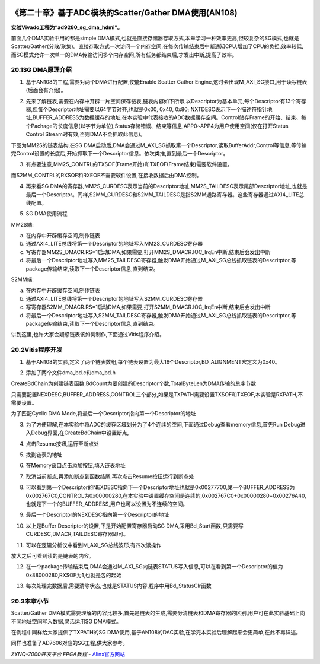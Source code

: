 .. image:: images/images_0/88.png  

=========================================================
《第二十章》基于ADC模块的Scatter/Gather DMA使用(AN108) 
=========================================================
**实验Vivado工程为“ad9280_sg_dma_hdmi”。**

前面几个DMA实验中用的都是simple DMA模式,也就是直接存储器存取方式,本章学习一种效率更高,但较复杂的SG模式,也就是Scatter/Gather(分散/聚集)。直接存取方式一次访问一个内存空间,在每次传输结束后中断通知CPU,增加了CPU的负担,效率较低,而SG模式允许一次单一的DMA传输访问多个内存空间,所有任务都结束后,才发出中断,提高了效率。

.. image:: images/images_20/image640.png  
   :align: center

20.1SG DMA原理介绍
=========================================================
1. 基于AN108的工程,需要对两个DMA进行配置,使能Enable Scatter Gather Engine,这时会出现M_AXI_SG接口,用于读写链表(后面会有介绍)。

.. image:: images/images_20/image641.png  
   :align: center

2. 先来了解链表,需要在内存中开辟一片空间保存链表,链表内容如下所示,以Descriptor为基本单元,每个Descriptor有13个寄存器,但每个Descriptor地址需要以64字节对齐,也就是0x00, 0x40, 0x80; NXTDESC表示下一个描述符指针地址,BUFFER_ADDRESS为数据缓存的地址,在本实验中代表接收的ADC数据缓存空间。Control储存Frame的开始、结束、每个Pachage的长度信息(以字节为单位),Status存储错误、结束等信息,APP0~APP4为用户使用空间(仅在打开Status Control Stream时有效,否则DMA不会抓取此信息)。

.. image:: images/images_20/image642.png  
   :align: center

下图为MM2S的链表结构,在SG DMA启动后,DMA会通过M_AXI_SG抓取第一个Descriptor,读取BufferAddr,Control等信息,等传输完Control设置的长度后,开始抓取下一个Descriptor信息。依次类推,直到最后一个Descriptor。

.. image:: images/images_20/image643.png  
   :align: center

3. 有点要注意,MM2S_CONTRL的TXSOF(Frame开始)和TXEOF(Frame结束)需要软件设置。

.. image:: images/images_20/image644.png  
   :align: center

而S2MM_CONTRL的RXSOF和RXEOF不需要软件设置,在接收数据后由DMA控制。

.. image:: images/images_20/image645.png  
   :align: center

4. 再来看SG DMA的寄存器,MM2S_CURDESC表示当前的Descriptor地址,MM2S_TAILDESC表示尾部Descriptor地址,也就是最后一个Descriptor。同样,S2MM_CURDESC和S2MM_TAILDESC是指S2MM通路寄存器。这些寄存器通过AXI4_LITE总线配置。

.. image:: images/images_20/image646.png  
   :align: center

5. SG DMA使用流程
   
MM2S端:

a) 在内存中开辟缓存空间,制作链表
b) 通过AXI4_LITE总线将第一个Descriptor的地址写入MM2S_CURDESC寄存器
c) 写寄存器MM2S_DMACR.RS=1启动DMA,如果需要,打开MM2S_DMACR.IOC_IrqEn中断,结束后会发出中断
d) 将最后一个Descriptor地址写入MM2S_TAILDESC寄存器,触发DMA开始通过M_AXI_SG总线抓取链表的Descritptor,等package传输结束,读取下一个Descriptor信息,直到结束。

S2MM端:

a) 在内存中开辟缓存空间,制作链表
b) 通过AXI4_LITE总线将第一个Descriptor的地址写入S2MM_CURDESC寄存器
c) 写寄存器S2MM_DMACR.RS=1启动DMA,如果需要,打开S2MM_DMACR.IOC_IrqEn中断,结束后会发出中断
d) 将最后一个Descriptor地址写入S2MM_TAILDESC寄存器,触发DMA开始通过M_AXI_SG总线抓取链表的Descritptor,等package传输结束,读取下一个Descriptor信息,直到结束。

讲到这里,也许大家会疑惑链表该如何制作,下面通过Vitis程序介绍。

20.2Vitis程序开发
=========================================================
1. 基于AN108的实验,定义了两个链表数组,每个链表设置为最大16个Descriptor,BD_ALIGNMENT宏定义为0x40。

.. image:: images/images_20/image647.png  
   :align: center

2. 添加了两个文件dma_bd.c和dma_bd.h

.. image:: images/images_20/image648.png  
   :align: center

CreateBdChain为创建链表函数,BdCount为要创建的Descriptor个数,TotalByteLen为DMA传输的总字节数

.. image:: images/images_20/image649.png  
   :align: center

只需要配置NEXDESC,BUFFER_ADDRESS,CONTROL三个部分,如果是TXPATH需要设置TXSOF和TXEOF,本实验是RXPATH,不需要设置。

.. image:: images/images_20/image650.png  
   :align: center

为了匹配Cyclic DMA Mode,将最后一个Descriptor指向第一个Descriptor的地址

.. image:: images/images_20/image651.png  
   :align: center

3. 为了方便理解,在本实验中将ADC的缓存区域划分为了4个连续的空间,下面通过Debug查看memory信息,首先Run Debug进入Debug界面,在CreateBdChain中设置断点,

.. image:: images/images_20/image652.png  
   :align: center

4. 点击Resume按钮,运行至断点处

.. image:: images/images_20/image653.png  
   :align: center

.. image:: images/images_20/image654.png  
   :align: center

5. 找到链表的地址

.. image:: images/images_20/image655.png  
   :align: center

6. 在Memory窗口点击添加按钮,填入链表地址

.. image:: images/images_20/image656.png  
   :align: center

7. 取消当前断点,再添加断点到函数结尾,再次点击Resume按钮运行到断点处

.. image:: images/images_20/image657.png  
   :align: center

8. 可以看到第一个Descriptor的NEXDESC指向下一个Descriptor地址也就是0x00277700,第一个BUFFER_ADDRESS为0x002767C0,CONTROL为0x00000280,在本实验中设置缓存空间是连续的,0x002767C0+0x00000280=0x00276A40,也就是下一个的BUFFER_ADDRESS,用户也可以设置为不连续的空间。

.. image:: images/images_20/image658.png  
   :align: center

9. 最后一个Descriptor的NEXDESC指向第一个Descriptor的地址

.. image:: images/images_20/image659.png  
   :align: center

10. 以上是Buffer Descriptor的设置,下是开始配置寄存器启动SG DMA,采用Bd_Start函数,只需要写CURDESC,DMACR,TAILDESC寄存器即可。

.. image:: images/images_20/image660.png  
   :align: center

11. 可以在逻辑分析仪中看到M_AXI_SG总线波形,有四次读操作

.. image:: images/images_20/image661.png  
   :align: center

放大之后可看到读的是链表的内容。

.. image:: images/images_20/image662.png  
   :align: center

12. 在一个package传输结束后,DMA会通过M_AXI_SG向链表STATUS写入信息,可以在看到第一个Descriptor的值为0x88000280,RXSOF为1,也就是包的起始

.. image:: images/images_20/image663.png  
   :align: center

13. 每次处理完数据后,需要清除状态,也就是STATUS内容,程序中用Bd_StatusClr函数

.. image:: images/images_20/image664.png  
   :align: center

20.3本章小节
=========================================================
Scatter/Gather DMA模式需要理解的内容比较多,首先是链表的生成,需要分清链表和DMA寄存器的区别,用户可在此实验基础上向不同地址空间写入数据,灵活运用SG DMA模式。

在例程中同样给大家提供了TXPATH的SG DMA使用,基于AN108的DAC实验,在学完本实验后理解起来会更简单,在此不再详述。

同样也准备了AD7606对应的SG工程,供大家参考。

.. image:: images/images_0/888.png  

*ZYNQ-7000开发平台 FPGA教程*    - `Alinx官方网站 <http://www.alinx.com>`_
